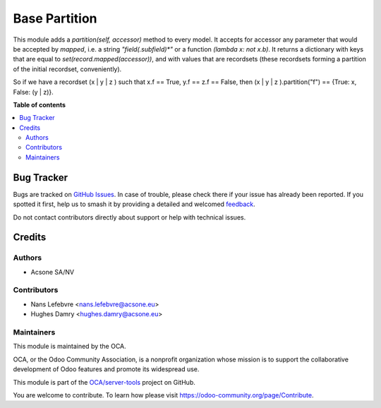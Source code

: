 ==============
Base Partition
==============

.. 
   !!!!!!!!!!!!!!!!!!!!!!!!!!!!!!!!!!!!!!!!!!!!!!!!!!!!
   !! This file is generated by oca-gen-addon-readme !!
   !! changes will be overwritten.                   !!
   !!!!!!!!!!!!!!!!!!!!!!!!!!!!!!!!!!!!!!!!!!!!!!!!!!!!
   !! source digest: sha256:e4c5f8a78bcdca1de229b69d2f149d1458e48cf28dad6ea4e5fdfdd047622cfc
   !!!!!!!!!!!!!!!!!!!!!!!!!!!!!!!!!!!!!!!!!!!!!!!!!!!!

.. |badge1| image:: https://img.shields.io/badge/maturity-Beta-yellow.png
    :target: https://odoo-community.org/page/development-status
    :alt: Beta
.. |badge2| image:: https://img.shields.io/badge/licence-LGPL--3-blue.png
    :target: http://www.gnu.org/licenses/lgpl-3.0-standalone.html
    :alt: License: LGPL-3
.. |badge3| image:: https://img.shields.io/badge/github-OCA%2Fserver--tools-lightgray.png?logo=github
    :target: https://github.com/OCA/server-tools/tree/16.0/base_partition
    :alt: OCA/server-tools
.. |badge4| image:: https://img.shields.io/badge/weblate-Translate%20me-F47D42.png
    :target: https://translation.odoo-community.org/projects/server-tools-16-0/server-tools-16-0-base_partition
    :alt: Translate me on Weblate
.. |badge5| image:: https://img.shields.io/badge/runboat-Try%20me-875A7B.png
    :target: https://runboat.odoo-community.org/builds?repo=OCA/server-tools&target_branch=16.0
    :alt: Try me on Runboat

|badge1| |badge2| |badge3| |badge4| |badge5|

This module adds a `partition(self, accessor)` method to every model.
It accepts for accessor any parameter that would be accepted by `mapped`,
i.e. a string `"field(.subfield)*"` or a function `(lambda x: not x.b)`.
It returns a dictionary with keys that are equal to `set(record.mapped(accessor))`,
and with values that are recordsets
(these recordsets forming a partition of the initial recordset, conveniently).

So if we have a recordset (x | y | z ) such that x.f == True, y.f == z.f == False,
then (x | y | z ).partition("f") == {True: x, False: (y | z)}.

**Table of contents**

.. contents::
   :local:

Bug Tracker
===========

Bugs are tracked on `GitHub Issues <https://github.com/OCA/server-tools/issues>`_.
In case of trouble, please check there if your issue has already been reported.
If you spotted it first, help us to smash it by providing a detailed and welcomed
`feedback <https://github.com/OCA/server-tools/issues/new?body=module:%20base_partition%0Aversion:%2016.0%0A%0A**Steps%20to%20reproduce**%0A-%20...%0A%0A**Current%20behavior**%0A%0A**Expected%20behavior**>`_.

Do not contact contributors directly about support or help with technical issues.

Credits
=======

Authors
~~~~~~~

* Acsone SA/NV

Contributors
~~~~~~~~~~~~

* Nans Lefebvre <nans.lefebvre@acsone.eu>
* Hughes Damry <hughes.damry@acsone.eu>

Maintainers
~~~~~~~~~~~

This module is maintained by the OCA.

.. image:: https://odoo-community.org/logo.png
   :alt: Odoo Community Association
   :target: https://odoo-community.org

OCA, or the Odoo Community Association, is a nonprofit organization whose
mission is to support the collaborative development of Odoo features and
promote its widespread use.

This module is part of the `OCA/server-tools <https://github.com/OCA/server-tools/tree/16.0/base_partition>`_ project on GitHub.

You are welcome to contribute. To learn how please visit https://odoo-community.org/page/Contribute.
